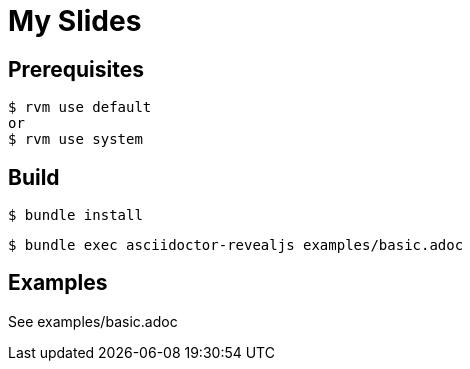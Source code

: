 = My Slides

== Prerequisites

 $ rvm use default
 or
 $ rvm use system

== Build

  $ bundle install

  $ bundle exec asciidoctor-revealjs examples/basic.adoc

== Examples

See examples/basic.adoc
